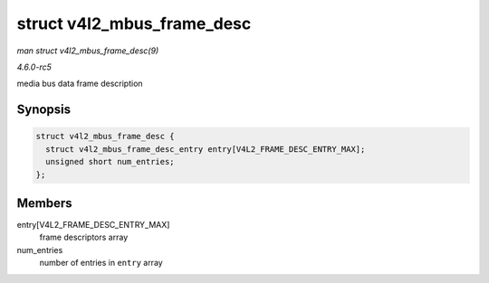 .. -*- coding: utf-8; mode: rst -*-

.. _API-struct-v4l2-mbus-frame-desc:

===========================
struct v4l2_mbus_frame_desc
===========================

*man struct v4l2_mbus_frame_desc(9)*

*4.6.0-rc5*

media bus data frame description


Synopsis
========

.. code-block:: c

    struct v4l2_mbus_frame_desc {
      struct v4l2_mbus_frame_desc_entry entry[V4L2_FRAME_DESC_ENTRY_MAX];
      unsigned short num_entries;
    };


Members
=======

entry[V4L2_FRAME_DESC_ENTRY_MAX]
    frame descriptors array

num_entries
    number of entries in ``entry`` array


.. ------------------------------------------------------------------------------
.. This file was automatically converted from DocBook-XML with the dbxml
.. library (https://github.com/return42/sphkerneldoc). The origin XML comes
.. from the linux kernel, refer to:
..
.. * https://github.com/torvalds/linux/tree/master/Documentation/DocBook
.. ------------------------------------------------------------------------------
